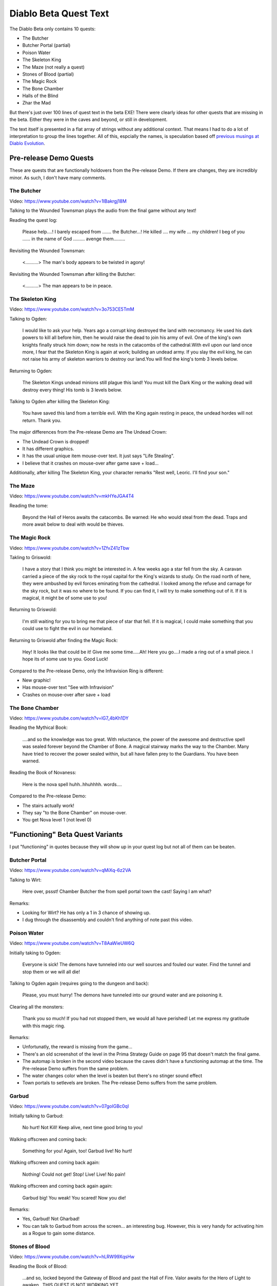 ======================
Diablo Beta Quest Text
======================

The Diablo Beta only contains 10 quests:

- The Butcher
- Butcher Portal (partial)
- Poison Water
- The Skeleton King
- The Maze (not really a quest)
- Stones of Blood (partial)
- The Magic Rock
- The Bone Chamber
- Halls of the Blind
- Zhar the Mad

But there's just over 100 lines of quest text in the beta EXE! There were clearly ideas for other quests that are missing in the beta. Either they were in the caves and beyond, or still in development.

The text itself is presented in a flat array of strings without any additional context. That means I had to do a lot of interpretation to group the lines together. All of this, espcially the names, is speculation based off `previous musings at Diablo Evolution <https://diablo-evolution.net/index.php?pageid=quest>`_.

-----------------------
Pre-release Demo Quests
-----------------------

These are quests that are functionally holdovers from the Pre-release Demo. If there are changes, they are incredibly minor. As such, I don't have many comments.

The Butcher
===========

Video: https://www.youtube.com/watch?v=1IBakrgj18M

Talking to the Wounded Townsman plays the audio from the final game without any text!

Reading the quest log:

    Please help….! I barely escaped from ……. the Butcher…! He killed …. my wife … my children! I beg of you …… in the name of God ……… avenge them………

Revisiting the Wounded Townsman:

    <……….> The man's body appears to be twisted in agony!

Revisiting the Wounded Townsman after killing the Butcher:

    <……….> The man appears to be in peace.

The Skeleton King
=================

Video: https://www.youtube.com/watch?v=3o753CE5TmM

Talking to Ogden:

    I would like to ask your help. Years ago a corrupt king destroyed the land with necromancy.  He used his dark powers to kill all before him, then he would raise the dead to join his army of evil.  One of the king's own knights finally struck him down; now he rests in the catacombs of the cathedral.With evil upon our land once more, I fear that the Skeleton King is again at work; building an undead army.  If you slay the evil king, he can not raise his army of skeleton warriors to destroy our land.You will find the king's tomb 3 levels below.

Returning to Ogden:

    The Skeleton Kings undead minions still plague this land! You must kill the Dark King or the walking dead will destroy every thing! His tomb is 3 levels below.

Talking to Ogden after killing the Skeleton King:

    You have saved this land from a terrible evil.  With the King again resting in peace, the undead hordes will not return. Thank you.

The major differences from the Pre-release Demo are The Undead Crown:

- The Undead Crown is dropped!
- It has different graphics.
- It has the usual unique item mouse-over text. It just says "Life Stealing".
- I believe that it crashes on mouse-over after game save + load...

Additionally, after killing The Skeleton King, your character remarks "Rest well, Leoric. I'll find your son."

The Maze
========

Video: https://www.youtube.com/watch?v=mkHYeJGA4T4

Reading the tome:

    Beyond the Hall of Heros awaits the catacombs. Be warned: He who would steal from the dead. Traps and more await below to deal with would be thieves.

The Magic Rock
==============

Video: https://www.youtube.com/watch?v=1ZfvZ41zTbw

Takling to Griswold:

    I have a story that I think you might be interested in. A few weeks ago a star fell from the sky.  A caravan carried a piece of the sky rock to the royal capital for the King's wizards to study.  On the road north of here, they were ambushed by evil forces eminating from the cathedral.  I looked among the refuse and carnage for the sky rock, but it was no where to be found.  If you can find it, I will try to make something out of it. If it is magical, it might be of some use to you!

Returning to Griswold:

    I'm still waiting for you to bring me that piece of star that fell. If it is magical, I could make something that you could use to fight the evil in our homeland.

Returning to Griswold after finding the Magic Rock:

    Hey! It looks like that could be it! Give me some time…..Ah! Here you go….I made a ring out of a small piece.  I hope its of some use to you. Good Luck!

Compared to the Pre-release Demo, only the Infravision Ring is different:

- New graphic!
- Has mouse-over text "See with Infravision"
- Crashes on mouse-over after save + load

The Bone Chamber
================

Video: https://www.youtube.com/watch?v=lG7_4bKh1DY

Reading the Mythical Book:

    ….and so the knowledge was too great. With reluctance, the power of the awesome and destructive spell was sealed forever beyond the Chamber of Bone. A magical stairway marks the way to the Chamber. Many have tried to recover the power sealed within, but all have fallen prey to the Guardians. You have been warned.

Reading the Book of Novaness:

    Here is the nova spell huhh..hhuhhhh. words….

Compared to the Pre-release Demo:

- The stairs actually work!
- They say "to the Bone Chamber" on mouse-over.
- You get Nova level 1 (not level 0)

---------------------------------
"Functioning" Beta Quest Variants
---------------------------------

I put "functioning" in quotes because they will show up in your quest log but not all of them can be beaten.

Butcher Portal
==============

Video: https://www.youtube.com/watch?v=qMiXq-6z2VA

Talking to Wirt:

    Here over, pssst! Chamber Butcher the from spell portal town the cast!  Saying I am what?

Remarks:

- Looking for Wirt? He has only a 1 in 3 chance of showing up.
- I dug through the disassembly and couldn't find anything of note past this video.

Poison Water
============

Video: https://www.youtube.com/watch?v=T8AaWieUW6Q

Initially taking to Ogden:

    Everyone is sick! The demons have tunneled into our well sources and fouled our water. Find the tunnel and stop them or we will all die!

Talking to Ogden again (requires going to the dungeon and back):

    Please, you must hurry! The demons have tunneled into our ground water and are poisoning it.

Clearing all the monsters:

    Thank you so much! If you had not stopped them, we would all have perished! Let me express my gratitude with this magic ring.

Remarks:

- Unfortunatly, the reward is missing from the game...
- There's an old screenshot of the level in the Prima Strategy Guide on page 95 that doesn't match the final game.
- The automap is broken in the second video because the caves didn't have a functioning automap at the time. The Pre-release Demo suffers from the same problem.
- The water changes color when the level is beaten but there's no stinger sound effect
- Town portals to setlevels are broken. The Pre-release Demo suffers from the same problem.

Garbud
======

Video: https://www.youtube.com/watch?v=07goIGBc0qI

Initially talking to Garbud:

    No hurt! Not Kill! Keep alive, next time good bring to you!

Walking offscreen and coming back:

    Something for you! Again, too! Garbud live! No hurt!

Walking offscreen and coming back again:

    Nothing! Could not get! Stop! Live! Live! No pain!

Walking offscreen and coming back again again:

    Garbud big! You weak! You scared! Now you die!

Remarks:

- Yes, Garbud! Not Gharbad!
- You can talk to Garbud from across the screen... an interesting bug. However, this is very handy for activating him as a Rogue to gain some distance.

Stones of Blood
===============

Video: https://www.youtube.com/watch?v=hLRW99XqsHw

Reading the Book of Blood:

    …and so, locked beyond the Gateway of Blood and past the Hall of Fire. Valor awaits for the Hero of Light to awaken…THIS QUEST IS NOT WORKING YET…

This quest can't be beaten.

Halls of the Blind
==================

Video: https://www.youtube.com/watch?v=jrgavuQYTu4

Reading the Book of the Blind:

    I can see what you see not. Vision milky then eyes rot. When you turn they will be gone, Whispering their hidden song. Then you see what connot be Shadows move where light should be. Out of darkness out of mind, Cast down into the Halls of the Blind.

The Optic Amulet has a unique graphic and the following stats:

- +20% Light Radius
- Another Ability (NW)
- Another Ability (NW)
- Spell Cost --10% Less Mana

Zhar the Mad
============

Video: https://www.youtube.com/watch?v=AeGUtSb-jd4&list=PLz02aHeN4Xdx_VM5yVafTusT-Ac04FUCL&index=13

Taking to Zhar:

    What?!…Why are you here?…All these interuptions…Here, take this and begon! Trouble me no more! NEXT TIME…

Revisiting Zhar:

    Arrgghh! If you insist on disturbing my work, then I must put an end to your curiosity!

Compared to the final game:

- Zhar is in a random place in the level, not confined to a library
- He uses the skeleton AI since the mage AI isn't implemented.
- We're missing the mage walk cycle.
- You can spawn infinite books by repeatedly talking to him.

---------
Text-Only
---------

These are unimplemented in the beta. Everything outside the text (which was lifted from ``DIABLO.EXE`` so it's lefit) is speculation.

Andariel
========

.. epigraph::

    Men have been disappearing from the village!  I have seen a strange glowing light in the woods right before some of the men vanished. That's all I know!

.. epigraph::

    Human, your life is forfeit and your soul is mine! I shall enjoy ripping you apart for eternity!

.. epigraph::

    I don't know what else to tell you! Maybe you should go and look into the strange lights I've seen out in the woods.

.. epigraph::

    Demons that look like beautiful women! That's horrible! You must stop this madness, or we may all perish!

While neither Andariel nor succubi are explicitly mentioned, “demons that look like beautiful women” makes it pretty clear that this quest evolved into `the (unimplemented) Andariel quest <https://diablo-evolution.net/index.php?pageid=q1b07>`_.

The second line, based on the voice of the text, seems to be something spoken by the boss.

The other lines are likely delivered by the quest-giving NPC. It's unknown who that NPC is, but it's assumed to be Gillian. Gillian is not in the beta but - since ``Bmaid31.wav`` is in the MPQ - she was definitely planned. The first line is the initiation of the quest, and the third and fourth look like nags. It's weird that there are two nags (probably based on whether you've found the problem), typically there's only one. This makes me think that the fourth line is the completion of the quest but it's not quite worded to make it sound that way.

The Imprisoned Warlock
======================

.. epigraph::

    YOUU…HUMANN! I…WWILLL…REEEWARD…YOUU…VVVERY…WELLLL…IFFF…YOUU…HELLP…MEEE…ESSCAAPE…JUSSST…REEAD…TTHAT…BOOOK…

`This quest is unimplemented in the final game <https://diablo-evolution.net/index.php?pageid=q1b08>`_. It is unknown who the enemy is, where the quest takes place, and what the reward is.

Lazarus
=======

.. epigraph::

    I bring word from the Church.  Through dark means, the Bishop Lazarus was corrupted. His betrayal has allowed Diablo to gain a foothold in our world, and now he works in futherance of Diablo's schemes. We have divined his current location as being sixteen levels under the church. He must be stopped, and his soul put to rest.

.. epigraph::

    Interloper! You dare to interfere with our destiny! You shall suffer a slow, painful death!

.. epigraph::

    You are too late! Now you will feel the wrath of hell!

.. epigraph::

    Why do you delay?! Lazarus' actions doom us all. Hurry!

.. epigraph::

    It is a weight off of my heart. Rest in peace Bishop Lazarus. I believe you are worthy of one of the Church's holy weapons. The Church appoints you charge of the mace Lightforge. Use it well, and God speed!

.. epigraph::

    This is terrible, I don't know when we will get another chance. Well it was worth the try. Good luck my son, I feel that you will face more horrors, be strong and you will succeed.

This one's actually already documented `here <https://diablo-evolution.net/index.php?pageid=q2a02>`_ and `the later variant here <https://diablo-evolution.net/index.php?pageid=q2a01>`_. Interestingly, though, it looks like Tremain was still plan-of-record at this point (early November 1996).

Izual
=====

.. epigraph::

    I don't know if I should be telling you this, but I overheard the new priest talking yesterday. He was having a quiet argument with someone I didn't recognize.  The stranger said that you should not be told about something he called Azurewrath, or the Angel named Izual! There was something about a key in a barrel. I'm sorry but that is all I heard, I hope it helps.

.. epigraph::

    Another mortal seeks his death…

.. epigraph::

    Maybe it wasn't a key in a barrel, but rather that a barrel was the key.

.. epigraph::

    Azurewrath is a magical sword! And Izual was a Fallen Angel! I hope you didn't get hurt, and I'm glad I was able to help you! Good luck, I know you'll do your best to save our land from the darkness.

Anvil of Fury
=============

.. epigraph::

    The weapons you got from that Hellish place are far better than any I can make.  How can there be so many magical weapons in that place!. When I was a boy, my father told me of a magic anvil.  Any weapon made with this anvil would also be magical. He called it the Anvil of Fury. I don't know where it would be, but the magic weapons would need a really hot tempering.

.. epigraph::

    The Anvil of Fury would allow me to make magical weapons for you! Magic weapons would need a really hot forge to temper.  I hope you can find it. Good Luck!

.. epigraph::

    Wow! You found it… oh… that looks really heavy! You can put it down right over there! Perfect! The first weapon I make with it is yours my friend!

This one made it to retail, with slightly different text. `Here's someone beating it in the final game for comparison <https://www.youtube.com/watch?v=8P2dhG84IgA>`_.

If the caves were still in the Beta, I wonder if this quest would have been playable…

Island of the Sunless Sea
=========================

.. epigraph::

    Hey, yyou..friend…thhank you…thanks…the Angel island where Angels watch…watched…you neeed…the…chchoose the rright rrock…and…shield you eyes…shield everything…you……

Not a lot to go on here, but this is probably the unimplemented `Island of the Sunless Sea <https://diablo-evolution.net/index.php?pageid=q1b05>`_.

Fleshdoom
=========

.. epigraph::

    I represent the Church on this matter. We believe that through the Cathedral you are entering Hell itself. This provides a unique opportunity…Many years ago, a demonic beast rose from the depths and razed entire villages. We finally vanquished him, only to have him return twice now, to repeat this foul cycle. Perhaps if he is destroyed below, in his own plane, he will forever be defeated… If Fleshdoom possesses a blade composed of the blackest metal, do not use it! Bring the tainted weapon to me, so I can dispose of it. I believe he resides in the deepest levels under the cathedral.

.. epigraph::

    I wish you luck in hunting Fleshdoom, his evil goes beyond words. Remember, the accursed black sword he wields should not be used by mortal man. Bring it back to me, only my powers can destroy it.

.. epigraph::

    Good..but we must also destroy the sword, for this evil to end…

.. epigraph::

    You did it! Lord be praised! Please, let me now destroy that evil weapon of Hell!…Oh, no…what's happening…it isn't working…Quickly! Our only chance now is to cast this weapon into the Forge of Hell, from whence it came! Try further still…into the depths…Oh, my…god…

.. epigraph::

    YOU HAVE TAKEN YOUR LAST BREATH HUMAN! MY BLADE SHALL FEED ON YOUR FLESH, AND I SHALL TASTE YOUR PAIN AS YOU DIE!

Lachdanan
=========

.. epigraph::

    Please! Don't kill me…I was once human…I have been looking for a cure to this curse, but it is locked away far beyond my reach…If you help me, I will help you…Look for a Golden Elixor.

.. epigraph::

    No elixor? I fear that I am doomed for eternity…Please keep trying…

.. epigraph::

    I owe you my life. Take this helm! It was my prison here in this realm, but now maybe you can use it to avenge this evil!

Map of the Stars
================

.. epigraph::

    Damn…Where is that map…Dad said it was between the rock and the tree…before the bridge…It should be right h- OH! Hi…uh…didn't see ya there…uh…

.. epigraph::

    What have we here? A map… …hmmm…This bodes of great ill…You must work quickly now! Diablo readies his armies for impending attack. Take back this map and check it often. When the two stars align, Diablo will complete the final ritual necessary to open a full gate into our world. Our only hope is that you stop him before this confluence. Go now! And Hurry!

.. epigraph::

    We have very little time…I sense Diablo's power building…

Tasks
=====

.. epigraph::

    {I can brew better potions if you can find this for me:}

.. epigraph::

    {I can brew better potions if you can find this for me:}

.. epigraph::

    {Great! Here's a sample.}

.. epigraph::

    {I could write a book of magic if I could study these scrolls:}

.. epigraph::

    {I could write a book of magic if I could study these scrolls:}

.. epigraph::

    {Thank you, I will teach you what I learn.}

.. epigraph::

    {Great power can be found in iron figurines below the church. I can work wonders with these:}

.. epigraph::

    {Great power can be found in iron figurines below the church. I can work wonders with these:}

.. epigraph::

    {This is amazing! Now I need a specific staff to invoke its power:}

.. epigraph::

    {I need a staff to invoke the power of the figurines.}

.. epigraph::

    {That's just what we need! I hope you like the results.}

.. epigraph::

    {The king's army is in need of supplies, these items will fetch a special price.}

.. epigraph::

    {The king's army is in need of supplies, these items will fetch a special price.}

.. epigraph::

    {Excellent! Here is your reward.}

.. epigraph::

    {I've got an idea I want to test. Find me this weapon and I think I can make it better:}

.. epigraph::

    {Find me this weapon and I think I can make it better:}

.. epigraph::

    {Let me just…It works! Take this back and give it a try!.}

.. epigraph::

    {I'm working on a method for toughening armor. I can try it if you bring me this:}

.. epigraph::

    {I'm working on a method for toughening armor. I can try it if you bring me this:}

.. epigraph::

    {Good find! See if this works any better for you.}

.. epigraph::

    {If you come across enchanted equipment, I can try to use its methods on my own creations. Here is what I seek:}

.. epigraph::

    {Here is what I seek:}

.. epigraph::

    {Thank you! This will take some study…}

.. epigraph::

    {Keep your eyes open for an iron figurine. I have special knowledge about these:}

.. epigraph::

    {Keep your eyes open for these:}

.. epigraph::

    {This is amazing! Now I need one of these, and I will make it gleam with power!}

.. epigraph::

    {Now I need one of these, and I will make it gleam with power!}

.. epigraph::

    {That looks just fine! I believe you will like this alot.}

.. epigraph::

    {A traveller passed through recently wielding a unique weapon. He believed that killing a certain monster with it would invoke its true power. As he has not returned, I fear he is dead.}

.. epigraph::

    {Have you seen the traveller with the enchanted weapon? I fear he is dead.}

.. epigraph::

    {That is the traveller's weapon. He was hunting this monster:}

.. epigraph::

    {One of my regular patrons seeks vengeance for her slain brother. She will reward you if you bring me evidence that you have killed this monster:}

.. epigraph::

    {For proof of vengeance fullfilled I need this:}

.. epigraph::

    {Ahh! I hope this put's her mind at ease…Here is your reward.}

.. epigraph::

    {A nearby home was ransacked by a group of foul beasts. They killed the owner and took a chest full of valuable belongings. You will need the key first, so look for these creatures:}

.. epigraph::

    {These creatures hold the key to a valuable chest:}

.. epigraph::

    {I see you have the key, now find the chest that it opens.}

.. epigraph::

    {You'd be my hero, if you slayed this monster for me!}

.. epigraph::

    {Won't you prove your worth by besting this demon?}

.. epigraph::

    {My! Aren't you brave!}

.. epigraph::

    {It is said that, on this day, if you leave a token in the cemetary, tomorrow it will be altered. Try one of these:}

.. epigraph::

    {It is said that, on this day, if you leave a token in the cemetary, tomorrow it will be altered. Try one of these:}

.. epigraph::

    {I had a dream that you punched a demon and it exploded into fabulous treasure. I think the beast had this name:}

.. epigraph::

    {I had a dream that you punched a demon and it exploded into fabulous treasure. I think the beast had this name:}

.. epigraph::

    {Hey! Its my best customer! My partner had an accident and I need some help refilling my inventory. I'll trade you my best item if you can bring me these:}

.. epigraph::

    {I'll trade you my best item if you can bring me these:}

.. epigraph::

    {Thanks! This should tide me over 'till I find a new partner. Here's your half of the bargain:}

.. epigraph::

    {I've got something special today. I'm not exactly sure what it is, but I can tell that it's great…So, I'm gonna offer you a bargain: 1000 gold takes it. No questions, no returns.}

.. epigraph::

    {I've acquired a certain rare tome. This book requires a crystal eyepiece to read, however, and I don't have it. The book is useless to me. I will give it to you if you give me these things:}

.. epigraph::

    {Give me these things and I will give you a rare tome:}

.. epigraph::

    {You got it all! Here's the Tome. I hope you find the crystal eyepiece, without it you will never be able to read it.}

.. epigraph::

    {I must speak with you! While calling on a villager, I came upon a Demon! I left the door open for you. Please investigate!}

.. epigraph::

    {These creatures must be banished! I left the door open for you.}

.. epigraph::

    {The village is once again in your debt.}

.. epigraph::

    {I am in need of a certain reagents to help heal the plagues that the demons bring. If you gather these things, I shall reward you well:}

.. epigraph::

    {I am in need of a certain reagents to help heal the plagues that the demons bring. If you gather these things, I shall reward you well:}

.. epigraph::

    {You bring light to this dark and troubled time…I wish you to have this…}

.. epigraph::

    {I ask that you find a pool of clear water. Fill these containers and return. Then I will concoct a useful elixor.}

.. epigraph::

    {I ask that you find a pool of clear water. Fill these containers and return. Then I will concoct a useful elixor.}
.. epigraph::

    {Very good! Just give me a minute to mix the ingrediants… …Ah! Here you go!.}

I remember reading some post about the "task system" but can't find it on Diablo Evolution. It might be on TheDark forums but I'd have to dig through the Wayback Machine...

I don't know what the ``{`` means... I wonder if it's a code meant for the developers like "this text should be removed".

Farnham
=======

.. epigraph::

    {I wanna tell ya…and I know this stuff…this's's what ya might call my espesiality, so lissen' up…this here is the best…thee best…you lissen' ta me…}

.. epigraph::

    …no one ever lis-HICK…lissen's to me…sumwhere…I ain't too sure…sumwhere…just unner the church…is a whole pile o' gold…gleemin' an' a shinin'.. jus waitin' fer sumone to get at it…this kinna monster hazza key…}

.. epigraph::

    {I know ya gots yer own eyedeas…an' I know yer not gonna baleev zis…but that weppon' yer holdin'…they jus' aint no good aginst yer tuffer beasties…}

.. epigraph::

    {If I was you…an' I aint, but if I was…I'd'a sell all a that stuff, et least mosta' it…That boy out there…that poor kid wif' no leg…no foot…he got sumpin' good…But he ain' even gonna offer it to ya, 'less you got sum gold…an' lots of it!

I don't know what the ``{`` means... I wonder if it's a code meant for the developers like "this text should be removed".

Infested Cellar
===============

.. epigraph::

    I was calling on one of the townsmen who is very ill, when I made a bone-chilling discovery. Odd sounds…and a sick sweet smell rising from the cellar. I looked below and saw monstrous demonic worms shift and squirm. They must have tunneled up from the underlying catacombs…I emplore you! You must slay these worms! I left the man's door open for you. Its that house right in front of me…

.. epigraph::

    I fear that the worms could soon overrun the village…I think I heard them under my house. Please, seek them out through that house opposite mine…

.. epigraph::

    Once again you have saved us from the encroaching evil. We are forever in your debt.

Black Mushroom
==============

.. epigraph::

    What do we have here?…Interesting…It looks like…Keep your eyes open for a black mushroom, it should be fairly large.

.. epigraph::

    A mushroom? Oh, yes…This will be perfect in my stew…By the way, I heard the Healer is looking for the brain of a demon…

.. epigraph::

    Why, thank you…Oh, could you bring this elixor to the witch, as long as you're going that way?

.. epigraph::

    What?! Oh, I don't need that anymore…Keep it.

Ogden's Sign
============

.. epigraph::

    I don't understand why the demons stole the sign to my inn, but didn't burn it down or kill me and my family. It's so strange… don't you think?

.. epigraph::

    Hey! You that manling kill all! You get me Magic Banner or die! You no leave with life! You kill big uglies give back Magic! Past corner and door are uglys! You give you go!

.. epigraph::

    You kill uglies give banner!

.. epigraph::

    You give! Yes good! Go! Go good! We strong good! We kill all! Now magic strong!

.. epigraph::

    Oh! You didn't have to bring back my sign! But I am very glad you did. Here, take this cap, it should be of some value to you.

Some details have changed, but this is pretty close to the final game: https://www.youtube.com/watch?v=yMf1-2CwoA0
